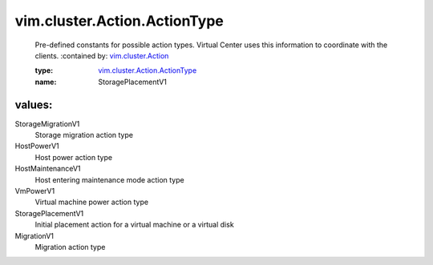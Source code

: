 .. _vim.cluster.Action: ../../../vim/cluster/Action.rst

.. _vim.cluster.Action.ActionType: ../../../vim/cluster/Action/ActionType.rst

vim.cluster.Action.ActionType
=============================
  Pre-defined constants for possible action types. Virtual Center uses this information to coordinate with the clients.
  :contained by: `vim.cluster.Action`_

  :type: `vim.cluster.Action.ActionType`_

  :name: StoragePlacementV1

values:
--------

StorageMigrationV1
   Storage migration action type

HostPowerV1
   Host power action type

HostMaintenanceV1
   Host entering maintenance mode action type

VmPowerV1
   Virtual machine power action type

StoragePlacementV1
   Initial placement action for a virtual machine or a virtual disk

MigrationV1
   Migration action type
